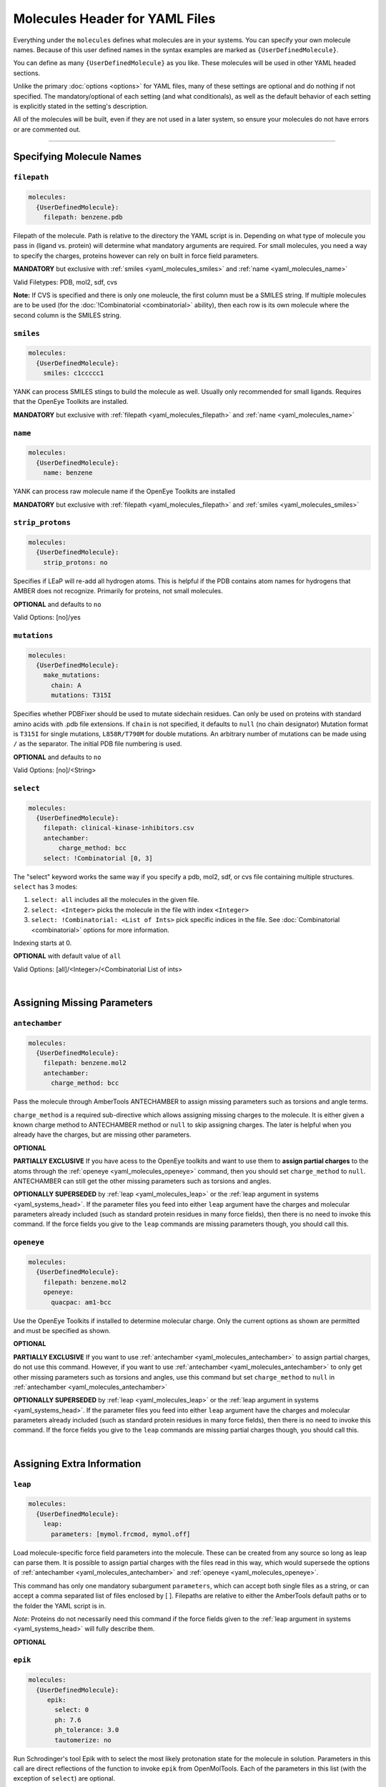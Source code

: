 .. _yaml_molecules_head:

Molecules Header for YAML Files
*******************************

Everything under the ``molecules`` defines what molecules are in your systems.
You can specify your own molecule names.
Because of this user defined names in the syntax examples are marked as ``{UserDefinedMolecule}``.

You can define as many ``{UserDefinedMolecule}`` as you like.
These molecules will be used in other YAML headed sections.

Unlike the primary :doc:`options <options>` for YAML files,
many of these settings are optional and do nothing if not specified.
The mandatory/optional of each setting (and what conditionals),
as well as the default behavior of each setting is explicitly stated in the setting's description.

All of the molecules will be built, even if they are not used in a later system, so ensure your molecules do not
have errors or are commented out.

----

.. _yaml_molecules_specify_names:

Specifying Molecule Names
=========================

.. _yaml_molecules_filepath:

.. rst-class:: html-toggle

``filepath``
------------
.. code-block:: yaml

    molecules:
      {UserDefinedMolecule}:
        filepath: benzene.pdb

Filepath of the molecule. Path is relative to the directory the YAML script is in. Depending on what type of molecule
you pass in (ligand vs. protein) will determine what mandatory arguments are required. For small molecules, you need a
way to specify the charges, proteins however can rely on built in force field parameters.

**MANDATORY** but exclusive with :ref:`smiles <yaml_molecules_smiles>` and :ref:`name <yaml_molecules_name>`

Valid Filetypes: PDB, mol2, sdf, cvs

**Note:** If CVS is specified and there is only one moleucle, the first column must be a SMILES string.
If multiple molecules are to be used (for the :doc:`!Combinatorial <combinatorial>` ability),
then each row is its own molecule where the second column is the SMILES string.



.. _yaml_molecules_smiles:

.. rst-class:: html-toggle

``smiles``
----------
.. code-block:: yaml

   molecules:
     {UserDefinedMolecule}:
       smiles: c1ccccc1

YANK can process SMILES stings to build the molecule as well. Usually only recommended for small ligands.
Requires that the OpenEye Toolkits are installed.

**MANDATORY** but exclusive with :ref:`filepath <yaml_molecules_filepath>` and :ref:`name <yaml_molecules_name>`



.. _yaml_molecules_name:

.. rst-class:: html-toggle

``name``
--------
.. code-block:: yaml

   molecules:
     {UserDefinedMolecule}:
       name: benzene

YANK can process raw molecule name if the OpenEye Toolkits are installed

**MANDATORY** but exclusive with :ref:`filepath <yaml_molecules_filepath>` and :ref:`smiles <yaml_molecules_smiles>`




.. _yaml_molecules_strip_protons:

.. rst-class:: html-toggle

``strip_protons``
-----------------
.. code-block:: yaml

   molecules:
     {UserDefinedMolecule}:
       strip_protons: no

Specifies if LEaP will re-add all hydrogen atoms.
This is helpful if the PDB contains atom names for hydrogens that AMBER does not recognize.
Primarily for proteins, not small molecules.

**OPTIONAL** and defaults to ``no``

Valid Options: [no]/yes




.. _yaml_molecules_mutations:

.. rst-class:: html-toggle

``mutations``
-----------------
.. code-block:: yaml

   molecules:
     {UserDefinedMolecule}:
       make_mutations:
         chain: A
         mutations: T315I

Specifies whether PDBFixer should be used to mutate sidechain residues.
Can only be used on proteins with standard amino acids with .pdb file extensions.
If ``chain`` is not specified, it defaults to ``null`` (no chain designator)
Mutation format is ``T315I`` for single mutations, ``L858R/T790M`` for double mutations.
An arbitrary number of mutations can be made using ``/`` as the separator.
The initial PDB file numbering is used.

**OPTIONAL** and defaults to ``no``

Valid Options: [no]/<String>




.. _yaml_molecules_select:

.. rst-class:: html-toggle

``select``
----------
.. code-block:: yaml

   molecules:
     {UserDefinedMolecule}:
       filepath: clinical-kinase-inhibitors.csv
       antechamber:
           charge_method: bcc
       select: !Combinatorial [0, 3]

The "select" keyword works the same way if you specify a
pdb, mol2, sdf, or cvs file containing multiple structures.
``select`` has 3 modes:

1. ``select: all`` includes all the molecules in the given file.
2. ``select: <Integer>`` picks the molecule in the file with index ``<Integer>``
3. ``select: !Combinatorial: <List of Ints>`` pick specific indices in the file. See :doc:`Combinatorial <combinatorial>` options for more information.

Indexing starts at 0.

**OPTIONAL** with default value of ``all``

Valid Options: [all]/<Integer>/<Combinatorial List of ints>

|

.. _yaml_molecules_assign_charges:

Assigning Missing Parameters
============================



.. _yaml_molecules_antechamber:

.. rst-class:: html-toggle

``antechamber``
---------------
.. code-block:: yaml

   molecules:
     {UserDefinedMolecule}:
       filepath: benzene.mol2
       antechamber:
         charge_method: bcc

Pass the molecule through AmberTools ANTECHAMBER to assign missing parameters such as torsions and angle terms.

``charge_method`` is a required sub-directive which allows assigning missing charges to the molecule. It is either given
a known charge method to ANTECHAMBER method or ``null`` to skip assigning charges. The later is helpful when you
already have the charges, but are missing other parameters.

**OPTIONAL**

**PARTIALLY EXCLUSIVE** If you have acess to the OpenEye toolkits and want to use them to **assign partial charges**
to the atoms through the :ref:`openeye <yaml_molecules_openeye>` command, then you should set ``charge_method`` to ``null``.
ANTECHAMBER can still get the other missing parameters such as torsions and angles.

**OPTIONALLY SUPERSEDED** by :ref:`leap <yaml_molecules_leap>` or the :ref:`leap argument in systems <yaml_systems_head>`.
If the parameter files you feed into either ``leap`` argument have the charges and molecular parameters already
included (such as standard protein residues in many force fields), then there is no need to invoke this command. If the
force fields you give to the ``leap`` commands are missing parameters though, you should call this.



.. _yaml_molecules_openeye:

.. rst-class:: html-toggle

``openeye``
-----------
.. code-block:: yaml

   molecules:
     {UserDefinedMolecule}:
       filepath: benzene.mol2
       openeye:
         quacpac: am1-bcc

Use the OpenEye Toolkits if installed to determine molecular charge.
Only the current options as shown are permitted and must be specified as shown.

**OPTIONAL**

**PARTIALLY EXCLUSIVE** If you want to use :ref:`antechamber <yaml_molecules_antechamber>` to assign partial charges,
do not use this command. However, if you want to use :ref:`antechamber <yaml_molecules_antechamber>` to only get other
missing parameters such as torsions and angles, use this command but set ``charge_method`` to ``null`` in
:ref:`antechamber <yaml_molecules_antechamber>`

**OPTIONALLY SUPERSEDED** by :ref:`leap <yaml_molecules_leap>` or the :ref:`leap argument in systems <yaml_systems_head>`.
If the parameter files you feed into either ``leap`` argument have the charges and molecular parameters already
included (such as standard protein residues in many force fields), then there is no need to invoke this command. If the
force fields you give to the ``leap`` commands are missing partial charges though, you should call this.

|

.. _yaml_molecules_extras:

Assigning Extra Information
===========================



.. _yaml_molecules_leap:

.. rst-class:: html-toggle

``leap``
--------
.. code-block:: yaml

   molecules:
     {UserDefinedMolecule}:
       leap:
         parameters: [mymol.frcmod, mymol.off]

Load molecule-specific force field parameters into the molecule.
These can be created from any source so long as leap can parse them.
It is possible to assign partial charges with the files read in this way,
which would supersede the options of
:ref:`antechamber <yaml_molecules_antechamber>`
and :ref:`openeye <yaml_molecules_openeye>`.

This command has only one mandatory subargument ``parameters``,
which can accept both single files as a string,
or can accept a comma separated list of files enclosed by [ ].
Filepaths are relative to either the AmberTools default paths or to the folder the YAML script is in.

*Note*: Proteins do not necessarily   need this command if the force fields given to the :ref:`leap argument in systems <yaml_systems_head>` will fully describe them.

**OPTIONAL**



.. _yaml_molecules_epik:

.. rst-class:: html-toggle

``epik``
--------
.. code-block:: yaml

   molecules:
     {UserDefinedMolecule}:
        epik:
          select: 0
          ph: 7.6
          ph_tolerance: 3.0
          tautomerize: no

Run Schrodinger's tool Epik with to select the most likely protonation state for the molecule in solution. Parameters
in this call are direct reflections of the function to invoke ``epik`` from OpenMolTools. Each of the parameters in this
list (with the exception of ``select``) are optional.

We note that the option ``ph_tolerance`` set to a value here of
``3.0``, the pH range which will be searched will be ``pH +- 3.0``, which is a 7 log unit range, which may take a
some time to enumerate, although will likely be less than the simulation overall. Should you feel this time is
too long, you might consider reducing the ``ph_tolerance``.

**OPTIONAL**


.. _yaml_molecules_regions:

.. rst-class:: html-toggle

``regions``
-----------
.. code-block:: yaml

   molecules:
     {UserDefinedMolecule}:
        regions:
           {UserDefinedRegion}: region_string
           ...

Define molecular regions in the molecule which can be used in upcoming features such as defining restraint regions in
more general ways, or specific atom subsets you want to track through the :class:`yank.yank.Topography` object which is
stored as part of the simulation's metadata, accessible through :class:`yank.repex.Reporter`.

Any number of user defined regions can be specified for every molecule, so long as their name is unique between all
molecules which ultimately wind up in a :doc:`system <systems>`. E.g. If you have 2 ligands you want to bind to a
receptor in a combinatorial setup, both ligands can have a region named "my_region" since they will never be in the
same system together. However, the receptor cannot have a region named "my_region" as well, as that will
be ambiguous as to which region, ligand or receptor, to define.

The regions apply only to the molecule the ``regions`` section is under, so even if the atom index changes in the
:class:`yank.yank.Topography`, the atomic indices defined in the ``region`` entry will be converted.

The region definition supports multiple selection formats:

* DSL String: An MDTraj DSL string which identifies will identify a region.
* **Future Ability** SMARTS String: Molecular selection format similar to regular expression for strings, but for
  molecules instead. This feature is not in yet, but is planned. The regions framework is the pre-cursor to this
  feature. See
  `Daylight's website for more information on SMARTS <http://www.daylight.com/dayhtml/doc/theory/theory.smarts.html>`_.
* List of Ints: Select atoms by integers, this applies only to the final system, so numbers will probably not align
  with the atom numbers from the input files.
* Single Int: Same as the list of ints, but with a single entry, subject to same rules

**OPTIONAL**
